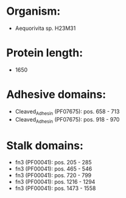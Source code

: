 * Organism:
- Aequorivita sp. H23M31
* Protein length:
- 1650
* Adhesive domains:
- Cleaved_Adhesin (PF07675): pos. 658 - 713
- Cleaved_Adhesin (PF07675): pos. 918 - 970
* Stalk domains:
- fn3 (PF00041): pos. 205 - 285
- fn3 (PF00041): pos. 465 - 546
- fn3 (PF00041): pos. 720 - 799
- fn3 (PF00041): pos. 1216 - 1294
- fn3 (PF00041): pos. 1473 - 1558

